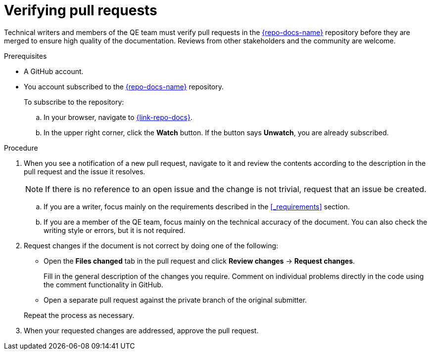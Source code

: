 
[id='verifying-pull-requests_{context}']
= Verifying pull requests

Technical writers and members of the QE team must verify pull requests in the link:{link-repo-docs}[{repo-docs-name}^] repository before they are merged to ensure high quality of the documentation.
Reviews from other stakeholders and the community are welcome.

.Prerequisites

* A GitHub account.
* You account subscribed to the link:{link-repo-docs}[{repo-docs-name}^] repository.
+
--
To subscribe to the repository:

.. In your browser, navigate to link:{link-repo-docs}[^].
.. In the upper right corner, click the *Watch* button.
If the button says *Unwatch*, you are already subscribed.
--

.Procedure

. When you see a notification of a new pull request, navigate to it and review the contents according to the  description in the pull request and the issue it resolves.
+
NOTE: If there is no reference to an open issue and the change is not trivial, request that an issue be created.
+
.. If you are a writer, focus mainly on the requirements described in the xref:_requirements[] section.
.. If you are a member of the QE team, focus mainly on the technical accuracy of the document.
You can also check the writing style or errors, but it is not required.

. Request changes if the document is not correct by doing one of the following:
+
--
** Open the *Files changed* tab in the pull request and click *Review changes* -> *Request changes*.
+
Fill in the general description of the changes you require.
Comment on individual problems directly in the code using the comment functionality in GitHub.
** Open a separate pull request against the private branch of the original submitter.

Repeat the process as necessary.
--

. When your requested changes are addressed, approve the pull request.

